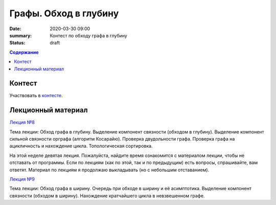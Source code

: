 Графы. Обход в глубину
######################

:date: 2020-03-30 09:00
:summary: Контест по обходу графа в глубину
:status: draft

.. default-role:: code
.. contents:: Содержание

Контест
=======

Участвовать в контесте_.

.. _контесте: http://judge2.vdi.mipt.ru/cgi-bin/new-client?contest_id=94119

Лекционный материал
===================

`Лекция №8`_

.. _`Лекция №8`: https://youtu.be/sBJ7ana1fgI

Тема лекции: Обход графа в глубину. Выделение компонент связности (обходом в глубину).
Выделение компонент сильной связности орграфа (алгоритм Косарайю).
Проверка двудольности графа. Проверка графа на ацикличность и нахождение цикла.
Топологическая сортировка.

На этой неделе девятая лекция. Пожалуйста, найдите время ознакомится с материалом лекции, чтобы не отставать
от программы. Если по лекциям (как по этой, так и по предыдущим) есть вопросы, спрашивайте, вам ответят.
Материал по лекциям я продолжаю выкладывать (но с небольшим отставанием).

`Лекция №9`_

.. _`Лекция №9`: https://youtu.be/S-hjsamsK8U

Тема лекции: Обход графа в ширину. Очередь при обходе в ширину и её асимптотика.
Выделение компонент связности (обходом в ширину). Нахождение кратчайшего цикла в невзвешенном графе.
